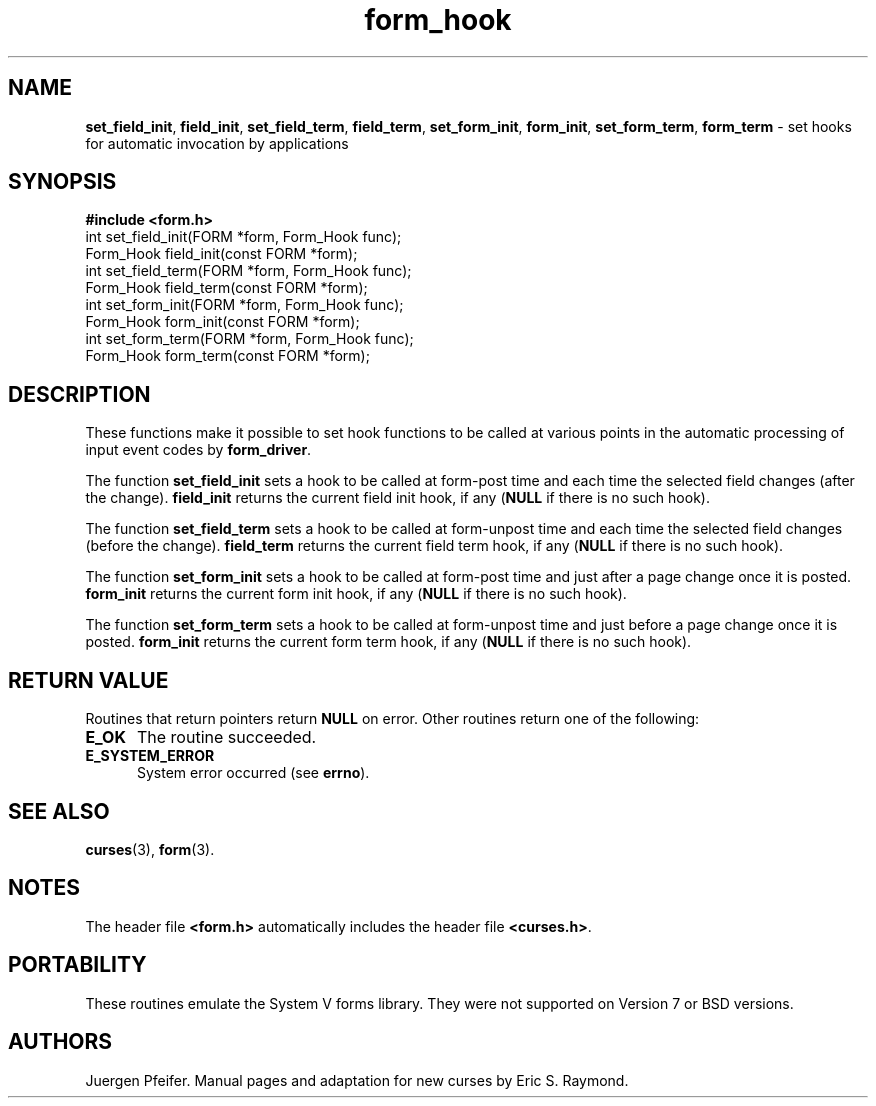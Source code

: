 '\" t
.\" $OpenBSD: form_hook.3,v 1.10 2010/01/12 23:22:07 nicm Exp $
.\"
.\"***************************************************************************
.\" Copyright (c) 1998-2006,2007 Free Software Foundation, Inc.              *
.\"                                                                          *
.\" Permission is hereby granted, free of charge, to any person obtaining a  *
.\" copy of this software and associated documentation files (the            *
.\" "Software"), to deal in the Software without restriction, including      *
.\" without limitation the rights to use, copy, modify, merge, publish,      *
.\" distribute, distribute with modifications, sublicense, and/or sell       *
.\" copies of the Software, and to permit persons to whom the Software is    *
.\" furnished to do so, subject to the following conditions:                 *
.\"                                                                          *
.\" The above copyright notice and this permission notice shall be included  *
.\" in all copies or substantial portions of the Software.                   *
.\"                                                                          *
.\" THE SOFTWARE IS PROVIDED "AS IS", WITHOUT WARRANTY OF ANY KIND, EXPRESS  *
.\" OR IMPLIED, INCLUDING BUT NOT LIMITED TO THE WARRANTIES OF               *
.\" MERCHANTABILITY, FITNESS FOR A PARTICULAR PURPOSE AND NONINFRINGEMENT.   *
.\" IN NO EVENT SHALL THE ABOVE COPYRIGHT HOLDERS BE LIABLE FOR ANY CLAIM,   *
.\" DAMAGES OR OTHER LIABILITY, WHETHER IN AN ACTION OF CONTRACT, TORT OR    *
.\" OTHERWISE, ARISING FROM, OUT OF OR IN CONNECTION WITH THE SOFTWARE OR    *
.\" THE USE OR OTHER DEALINGS IN THE SOFTWARE.                               *
.\"                                                                          *
.\" Except as contained in this notice, the name(s) of the above copyright   *
.\" holders shall not be used in advertising or otherwise to promote the     *
.\" sale, use or other dealings in this Software without prior written       *
.\" authorization.                                                           *
.\"***************************************************************************
.\"
.\" $Id: form_hook.3,v 1.10 2010/01/12 23:22:07 nicm Exp $
.TH form_hook 3 ""
.SH NAME
\fBset_field_init\fR, \fBfield_init\fR,
\fBset_field_term\fR, \fBfield_term\fR,
\fBset_form_init\fR, \fBform_init\fR,
\fBset_form_term\fR, \fBform_term\fR
- set hooks for automatic invocation by applications
.SH SYNOPSIS
\fB#include <form.h>\fR
.br
int set_field_init(FORM *form, Form_Hook func);
.br
Form_Hook field_init(const FORM *form);
.br
int set_field_term(FORM *form, Form_Hook func);
.br
Form_Hook field_term(const FORM *form);
.br
int set_form_init(FORM *form, Form_Hook func);
.br
Form_Hook form_init(const FORM *form);
.br
int set_form_term(FORM *form, Form_Hook func);
.br
Form_Hook form_term(const FORM *form);
.br
.SH DESCRIPTION
These functions make it possible to set hook functions to be called at various
points in the automatic processing of input event codes by \fBform_driver\fR.
.PP
The function \fBset_field_init\fR sets a hook to be called at form-post time
and each time the selected field changes (after the change).  \fBfield_init\fR
returns the current field init hook, if any (\fBNULL\fR if there is no such
hook).
.PP
The function \fBset_field_term\fR sets a hook to be called at form-unpost time
and each time the selected field changes (before the change).  \fBfield_term\fR
returns the current field term hook, if any (\fBNULL\fR if there is no such
hook).
.PP
The function \fBset_form_init\fR sets a hook to be called at form-post time and
just after a page change once it is posted.  \fBform_init\fR returns the
current form init hook, if any (\fBNULL\fR if there is no such hook).
.PP
The function \fBset_form_term\fR sets a hook to be called at form-unpost time
and just before a page change once it is posted.  \fBform_init\fR
returns the current form term hook, if any (\fBNULL\fR if there is no such
hook).
.SH RETURN VALUE
Routines that return pointers return \fBNULL\fR on error.  Other routines
return one of the following:
.TP 5
.B E_OK
The routine succeeded.
.TP 5
.B E_SYSTEM_ERROR
System error occurred (see \fBerrno\fR).
.SH SEE ALSO
\fBcurses\fR(3), \fBform\fR(3).
.SH NOTES
The header file \fB<form.h>\fR automatically includes the header file
\fB<curses.h>\fR.
.SH PORTABILITY
These routines emulate the System V forms library.  They were not supported on
Version 7 or BSD versions.
.SH AUTHORS
Juergen Pfeifer.  Manual pages and adaptation for new curses by Eric
S. Raymond.
.\"#
.\"# The following sets edit modes for GNU EMACS
.\"# Local Variables:
.\"# mode:nroff
.\"# fill-column:79
.\"# End:
